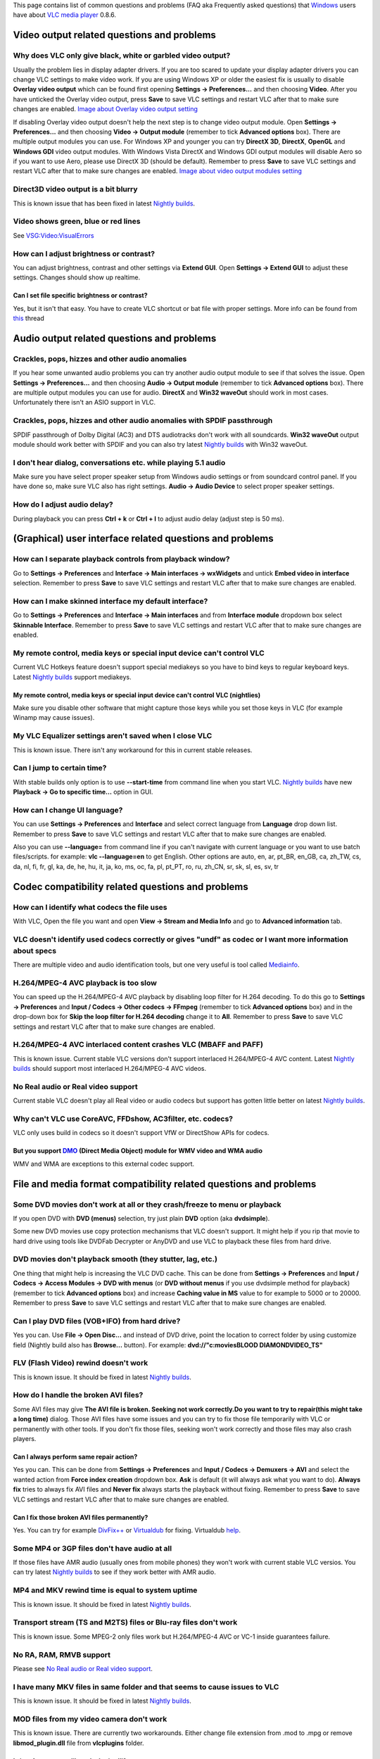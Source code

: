 This page contains list of common questions and problems (FAQ aka Frequently asked questions) that `Windows <Windows>`__ users have about `VLC media player <VLC_media_player>`__ 0.8.6.

Video output related questions and problems
-------------------------------------------

Why does VLC only give black, white or garbled video output?
~~~~~~~~~~~~~~~~~~~~~~~~~~~~~~~~~~~~~~~~~~~~~~~~~~~~~~~~~~~~

Usually the problem lies in display adapter drivers. If you are too scared to update your display adapter drivers you can change VLC settings to make video work. If you are using Windows XP or older the easiest fix is usually to disable **Overlay video output** which can be found first opening **Settings -> Preferences...** and then choosing **Video**. After you have unticked the Overlay video output, press **Save** to save VLC settings and restart VLC after that to make sure changes are enabled. `Image about Overlay video output setting <http://koti.mbnet.fi/raiska/tutorials/vlc/11a.png>`__

If disabling Overlay video output doesn't help the next step is to change video output module. Open **Settings -> Preferences...** and then choosing **Video -> Output module** (remember to tick **Advanced options** box). There are multiple output modules you can use. For Windows XP and younger you can try **DirectX 3D**, **DirectX**, **OpenGL** and **Windows GDI** video output modules. With Windows Vista DirectX and Windows GDI output modules will disable Aero so if you want to use Aero, please use DirectX 3D (should be default). Remember to press **Save** to save VLC settings and restart VLC after that to make sure changes are enabled. `Image about video output modules setting <http://koti.mbnet.fi/raiska/tutorials/vlc/11b.png>`__

Direct3D video output is a bit blurry
~~~~~~~~~~~~~~~~~~~~~~~~~~~~~~~~~~~~~

This is known issue that has been fixed in latest `Nightly builds <http://nightlies.videolan.org/>`__.

Video shows green, blue or red lines
~~~~~~~~~~~~~~~~~~~~~~~~~~~~~~~~~~~~

See `VSG:Video:VisualErrors <VSG:Video:VisualErrors>`__

How can I adjust brightness or contrast?
~~~~~~~~~~~~~~~~~~~~~~~~~~~~~~~~~~~~~~~~

You can adjust brightness, contrast and other settings via **Extend GUI**. Open **Settings -> Extend GUI** to adjust these settings. Changes should show up realtime.

Can I set file specific brightness or contrast?
^^^^^^^^^^^^^^^^^^^^^^^^^^^^^^^^^^^^^^^^^^^^^^^

Yes, but it isn't that easy. You have to create VLC shortcut or bat file with proper settings. More info can be found from `this <http://forum.videolan.org/viewtopic.php?f=14&t=46202#p152964>`__ thread

Audio output related questions and problems
-------------------------------------------

Crackles, pops, hizzes and other audio anomalies
~~~~~~~~~~~~~~~~~~~~~~~~~~~~~~~~~~~~~~~~~~~~~~~~

If you hear some unwanted audio problems you can try another audio output module to see if that solves the issue. Open **Settings -> Preferences...** and then choosing **Audio -> Output module** (remember to tick **Advanced options** box). There are multiple output modules you can use for audio. **DirectX** and **Win32 waveOut** should work in most cases. Unfortunately there isn't an ASIO support in VLC.

Crackles, pops, hizzes and other audio anomalies with SPDIF passthrough
~~~~~~~~~~~~~~~~~~~~~~~~~~~~~~~~~~~~~~~~~~~~~~~~~~~~~~~~~~~~~~~~~~~~~~~

SPDIF passthrough of Dolby Digital (AC3) and DTS audiotracks don't work with all soundcards. **Win32 waveOut** output module should work better with SPDIF and you can also try latest `Nightly builds <http://nightlies.videolan.org/>`__ with Win32 waveOut.

I don't hear dialog, conversations etc. while playing 5.1 audio
~~~~~~~~~~~~~~~~~~~~~~~~~~~~~~~~~~~~~~~~~~~~~~~~~~~~~~~~~~~~~~~

Make sure you have select proper speaker setup from Windows audio settings or from soundcard control panel. If you have done so, make sure VLC also has right settings. **Audio -> Audio Device** to select proper speaker settings.

How do I adjust audio delay?
~~~~~~~~~~~~~~~~~~~~~~~~~~~~

During playback you can press **Ctrl + k** or **Ctrl + l** to adjust audio delay (adjust step is 50 ms).

(Graphical) user interface related questions and problems
---------------------------------------------------------

How can I separate playback controls from playback window?
~~~~~~~~~~~~~~~~~~~~~~~~~~~~~~~~~~~~~~~~~~~~~~~~~~~~~~~~~~

Go to **Settings -> Preferences** and **Interface -> Main interfaces -> wxWidgets** and untick **Embed video in interface** selection. Remember to press **Save** to save VLC settings and restart VLC after that to make sure changes are enabled.

How can I make skinned interface my default interface?
~~~~~~~~~~~~~~~~~~~~~~~~~~~~~~~~~~~~~~~~~~~~~~~~~~~~~~

Go to **Settings -> Preferences** and **Interface -> Main interfaces** and from **Interface module** dropdown box select **Skinnable Interface**. Remember to press **Save** to save VLC settings and restart VLC after that to make sure changes are enabled.

My remote control, media keys or special input device can't control VLC
~~~~~~~~~~~~~~~~~~~~~~~~~~~~~~~~~~~~~~~~~~~~~~~~~~~~~~~~~~~~~~~~~~~~~~~

Current VLC Hotkeys feature doesn't support special mediakeys so you have to bind keys to regular keyboard keys. Latest `Nightly builds <http://nightlies.videolan.org/>`__ support mediakeys.

My remote control, media keys or special input device can't control VLC (nightlies)
^^^^^^^^^^^^^^^^^^^^^^^^^^^^^^^^^^^^^^^^^^^^^^^^^^^^^^^^^^^^^^^^^^^^^^^^^^^^^^^^^^^

Make sure you disable other software that might capture those keys while you set those keys in VLC (for example Winamp may cause issues).

My VLC Equalizer settings aren't saved when I close VLC
~~~~~~~~~~~~~~~~~~~~~~~~~~~~~~~~~~~~~~~~~~~~~~~~~~~~~~~

This is known issue. There isn't any workaround for this in current stable releases.

Can I jump to certain time?
~~~~~~~~~~~~~~~~~~~~~~~~~~~

With stable builds only option is to use **--start-time** from command line when you start VLC. `Nightly builds <http://nightlies.videolan.org/>`__ have new **Playback -> Go to specific time...** option in GUI.

How can I change UI language?
~~~~~~~~~~~~~~~~~~~~~~~~~~~~~

You can use **Settings -> Preferences** and **Interface** and select correct language from **Language** drop down list. Remember to press **Save** to save VLC settings and restart VLC after that to make sure changes are enabled.

Also you can use **--language=** from command line if you can't navigate with current language or you want to use batch files/scripts. for example: **vlc --language=en** to get English. Other options are auto, en, ar, pt_BR, en_GB, ca, zh_TW, cs, da, nl, fi, fr, gl, ka, de, he, hu, it, ja, ko, ms, oc, fa, pl, pt_PT, ro, ru, zh_CN, sr, sk, sl, es, sv, tr

Codec compatibility related questions and problems
--------------------------------------------------

How can I identify what codecs the file uses
~~~~~~~~~~~~~~~~~~~~~~~~~~~~~~~~~~~~~~~~~~~~

With VLC, Open the file you want and open **View -> Stream and Media Info** and go to **Advanced information** tab.

VLC doesn't identify used codecs correctly or gives "undf" as codec or I want more information about specs
~~~~~~~~~~~~~~~~~~~~~~~~~~~~~~~~~~~~~~~~~~~~~~~~~~~~~~~~~~~~~~~~~~~~~~~~~~~~~~~~~~~~~~~~~~~~~~~~~~~~~~~~~~

There are multiple video and audio identification tools, but one very useful is tool called `Mediainfo <http://mediainfo.sourceforge.net/>`__.

H.264/MPEG-4 AVC playback is too slow
~~~~~~~~~~~~~~~~~~~~~~~~~~~~~~~~~~~~~

You can speed up the H.264/MPEG-4 AVC playback by disabling loop filter for H.264 decoding. To do this go to **Settings -> Preferences** and **Input / Codecs -> Other codecs -> FFmpeg** (remember to tick **Advanced options** box) and in the drop-down box for **Skip the loop filter for H.264 decoding** change it to **All**. Remember to press **Save** to save VLC settings and restart VLC after that to make sure changes are enabled.

H.264/MPEG-4 AVC interlaced content crashes VLC (MBAFF and PAFF)
~~~~~~~~~~~~~~~~~~~~~~~~~~~~~~~~~~~~~~~~~~~~~~~~~~~~~~~~~~~~~~~~

This is known issue. Current stable VLC versions don't support interlaced H.264/MPEG-4 AVC content. Latest `Nightly builds <http://nightlies.videolan.org/>`__ should support most interlaced H.264/MPEG-4 AVC videos.

No Real audio or Real video support
~~~~~~~~~~~~~~~~~~~~~~~~~~~~~~~~~~~

Current stable VLC doesn't play all Real video or audio codecs but support has gotten little better on latest `Nightly builds <http://nightlies.videolan.org/>`__.

Why can't VLC use CoreAVC, FFDshow, AC3filter, etc. codecs?
~~~~~~~~~~~~~~~~~~~~~~~~~~~~~~~~~~~~~~~~~~~~~~~~~~~~~~~~~~~

VLC only uses build in codecs so it doesn't support VfW or DirectShow APIs for codecs.

But you support `DMO <DMO>`__ (Direct Media Object) module for WMV video and WMA audio
^^^^^^^^^^^^^^^^^^^^^^^^^^^^^^^^^^^^^^^^^^^^^^^^^^^^^^^^^^^^^^^^^^^^^^^^^^^^^^^^^^^^^^

WMV and WMA are exceptions to this external codec support.

File and media format compatibility related questions and problems
------------------------------------------------------------------

Some DVD movies don't work at all or they crash/freeze to menu or playback
~~~~~~~~~~~~~~~~~~~~~~~~~~~~~~~~~~~~~~~~~~~~~~~~~~~~~~~~~~~~~~~~~~~~~~~~~~

If you open DVD with **DVD (menus)** selection, try just plain **DVD** option (aka **dvdsimple**).

Some new DVD movies use copy protection mechanisms that VLC doesn't support. It might help if you rip that movie to hard drive using tools like DVDFab Decrypter or AnyDVD and use VLC to playback these files from hard drive.

DVD movies don't playback smooth (they stutter, lag, etc.)
~~~~~~~~~~~~~~~~~~~~~~~~~~~~~~~~~~~~~~~~~~~~~~~~~~~~~~~~~~

One thing that might help is increasing the VLC DVD cache. This can be done from **Settings -> Preferences** and **Input / Codecs -> Access Modules -> DVD with menus** (or **DVD without menus** if you use dvdsimple method for playback) (remember to tick **Advanced options** box) and increase **Caching value in MS** value to for example to 5000 or to 20000. Remember to press **Save** to save VLC settings and restart VLC after that to make sure changes are enabled.

Can I play DVD files (VOB+IFO) from hard drive?
~~~~~~~~~~~~~~~~~~~~~~~~~~~~~~~~~~~~~~~~~~~~~~~

Yes you can. Use **File -> Open Disc...** and instead of DVD drive, point the location to correct folder by using customize field (Nightly build also has **Browse...** button). For example: **dvd://"c:\movies\BLOOD DIAMOND\VIDEO_TS"**

FLV (Flash Video) rewind doesn't work
~~~~~~~~~~~~~~~~~~~~~~~~~~~~~~~~~~~~~

This is known issue. It should be fixed in latest `Nightly builds <http://nightlies.videolan.org/>`__.

How do I handle the broken AVI files?
~~~~~~~~~~~~~~~~~~~~~~~~~~~~~~~~~~~~~

Some AVI files may give **The AVI file is broken. Seeking not work correctly.Do you want to try to repair(this might take a long time)** dialog. Those AVI files have some issues and you can try to fix those file temporarily with VLC or permanently with other tools. If you don't fix those files, seeking won't work correctly and those files may also crash players.

Can I always perform same repair action?
^^^^^^^^^^^^^^^^^^^^^^^^^^^^^^^^^^^^^^^^

Yes you can. This can be done from **Settings -> Preferences** and **Input / Codecs -> Demuxers -> AVI** and select the wanted action from **Force index creation** dropdown box. **Ask** is default (it will always ask what you want to do). **Always fix** tries to always fix AVI files and **Never fix** always starts the playback without fixing. Remember to press **Save** to save VLC settings and restart VLC after that to make sure changes are enabled.

Can I fix those broken AVI files permanently?
^^^^^^^^^^^^^^^^^^^^^^^^^^^^^^^^^^^^^^^^^^^^^

Yes. You can try for example `DivFix++ <http://divfixpp.sourceforge.net/home.htm>`__ or `Virtualdub <http://www.virtualdub.org/>`__ for fixing. Virtualdub `help <http://forum.videolan.org/viewtopic.php?f=14&t=45427&p=143688&hilit=virtualdub#p143688>`__.

Some MP4 or 3GP files don't have audio at all
~~~~~~~~~~~~~~~~~~~~~~~~~~~~~~~~~~~~~~~~~~~~~

If those files have AMR audio (usually ones from mobile phones) they won't work with current stable VLC versios. You can try latest `Nightly builds <http://nightlies.videolan.org/>`__ to see if they work better with AMR audio.

MP4 and MKV rewind time is equal to system uptime
~~~~~~~~~~~~~~~~~~~~~~~~~~~~~~~~~~~~~~~~~~~~~~~~~

This is known issue. It should be fixed in latest `Nightly builds <http://nightlies.videolan.org/>`__.

Transport stream (TS and M2TS) files or Blu-ray files don't work
~~~~~~~~~~~~~~~~~~~~~~~~~~~~~~~~~~~~~~~~~~~~~~~~~~~~~~~~~~~~~~~~

This is known issue. Some MPEG-2 only files work but H.264/MPEG-4 AVC or VC-1 inside guarantees failure.

No RA, RAM, RMVB support
~~~~~~~~~~~~~~~~~~~~~~~~

Please see `No Real audio or Real video support <WindowsFAQ#No_Real_audio_or_Real_video_support>`__.

I have many MKV files in same folder and that seems to cause issues to VLC
~~~~~~~~~~~~~~~~~~~~~~~~~~~~~~~~~~~~~~~~~~~~~~~~~~~~~~~~~~~~~~~~~~~~~~~~~~

This is known issue. It should be fixed in latest `Nightly builds <http://nightlies.videolan.org/>`__.

MOD files from my video camera don't work
~~~~~~~~~~~~~~~~~~~~~~~~~~~~~~~~~~~~~~~~~

This is known issue. There are currently two workarounds. Either change file extension from .mod to .mpg or remove **libmod_plugin.dll** file from **vlc\plugins** folder.

Is it safe to remove libmod_plugin.dll?
^^^^^^^^^^^^^^^^^^^^^^^^^^^^^^^^^^^^^^^

Yes it is. After removing libmod_plugin.dll you can't listen module music formats like MOD, S3M, XM etc. but nowadays most people don't listen those files at all. If you need to get MOD, S3M, XM etc. support back, then just extract libmod_plugin.dll back to **vlc\plugins** folder from VLC zip file.

Subtitles related questions and problems
----------------------------------------

How do I adjust subtitle delay?
~~~~~~~~~~~~~~~~~~~~~~~~~~~~~~~

During playback you can press **Ctrl + h** or **Ctrl + j** to adjust subtitle delay (adjust step is 50 ms).

How can I select right subtitle track?
~~~~~~~~~~~~~~~~~~~~~~~~~~~~~~~~~~~~~~

If your video has multiple subtitle tracks, you can select the one you would like to see from **Video -> Subtitles Track**.

Can I disable hardcoded or "burned" subtitles with VLC?
~~~~~~~~~~~~~~~~~~~~~~~~~~~~~~~~~~~~~~~~~~~~~~~~~~~~~~~

No.

Dragging and dropping the subtitles to VLC disables pause
~~~~~~~~~~~~~~~~~~~~~~~~~~~~~~~~~~~~~~~~~~~~~~~~~~~~~~~~~

This is known issue. It will be hopefully fixed in upcoming releases. Only solution is to either open subtitles from **Use a subtitles file** when you open file you want to watch or trust to **Autodetect subtitle files** and name the subtitles in same as the movie (for example, **my_movie.avi** and **my_movie.srt**).

SSA and ASS subtitles look horrible and don't support all styles
~~~~~~~~~~~~~~~~~~~~~~~~~~~~~~~~~~~~~~~~~~~~~~~~~~~~~~~~~~~~~~~~

This is known issue. Support should be better in latest `Nightly builds <http://nightlies.videolan.org/>`__.

Can I change font, font size, style or color?
~~~~~~~~~~~~~~~~~~~~~~~~~~~~~~~~~~~~~~~~~~~~~

You can with text-based subtitle formats (`Subtitles codecs <Subtitles_codecs>`__). Go to **Settings -> Preferences** and **Video -> Subtitles/OSD -> Text renderer** (remember to tick **Advanced options** box) and adjust anything you want. **Font size in pixels** overrides **Relative font size** selection. Remember to press **Save** to save VLC settings and restart VLC after that to make sure changes are enabled.

How can I change subtitles text encoding?
~~~~~~~~~~~~~~~~~~~~~~~~~~~~~~~~~~~~~~~~~

If you see wrong characters on screen or **failed to convert subtitle encoding** error message you should try to change **Subtitles text encoding** option which can be found from **Settings -> Preferences** and **Input / Codecs -> Other codecs -> Subtitles**. Remember to press **Save** to save VLC settings and restart VLC after that to make sure changes are enabled.

General problems and issues
---------------------------

VLC crashes/freezes/BSODs my computer
~~~~~~~~~~~~~~~~~~~~~~~~~~~~~~~~~~~~~

VLC doesn't do that. Normal apps shouldn't be able to cause issues like these to operating systems. Culprit is usually bad device driver (for example display adapter driver, soundcard driver, chipset driver, network adapter driver etc.) or broken hardware.

How do I reset VLC settings?
~~~~~~~~~~~~~~~~~~~~~~~~~~~~

If you can start VLC, go to **Settings -> Preferences...** and then press **Reset All** and **Save** to reset and save VLC settings. Remember to restart VLC after that to make sure changes are enabled.

If you can't start VLC, go to **%appdata%** folder and delete **vlc** folder from there.

VLC crashes on startup
~~~~~~~~~~~~~~~~~~~~~~

This usually happens because VLC setting files have been corrupted. Resetting VLC settings should fix this.

I messed up my file associations or I want to modify them
~~~~~~~~~~~~~~~~~~~~~~~~~~~~~~~~~~~~~~~~~~~~~~~~~~~~~~~~~

Check out `Windows#How to associate media files with VLC <Windows#How_to_associate_media_files_with_VLC>`__.

Can VLC burn CD, DVD, HD DVD or Blu-ray discs?
~~~~~~~~~~~~~~~~~~~~~~~~~~~~~~~~~~~~~~~~~~~~~~

No.

Is VLC legal in all countries?
~~~~~~~~~~~~~~~~~~~~~~~~~~~~~~

Probably not. Specially DeCSS module might violate DMCA (and similar laws) and some codecs would require licenses for personal/commercial use. There haven't been any court cases related to VLC but specially companies should make sure they pay license fees to license holders if they use VLC commercially and use patented formats or codecs.

Can I run multiple VLC instances?
~~~~~~~~~~~~~~~~~~~~~~~~~~~~~~~~~

Yes you can. `VLC HowTo/Play multiple instances <VLC_HowTo/Play_multiple_instances>`__

Can I start VLC instances synchronously?
~~~~~~~~~~~~~~~~~~~~~~~~~~~~~~~~~~~~~~~~

Yes you can. Check this `thread (command line) <http://forum.videolan.org/viewtopic.php?f=2&t=46110#p146010>`__ or this `thread (GUI) <http://forum.videolan.org/viewtopic.php?f=2&t=39832&start=0&st=0&sk=t&sd=a#p124197>`__.

Latest VLC (0.8.6h) doesn't work with Windows Me/98/98se/95
~~~~~~~~~~~~~~~~~~~~~~~~~~~~~~~~~~~~~~~~~~~~~~~~~~~~~~~~~~~

This is known issue. You can either use 0.8.6f or take libwxwidgets.dll from 0.8.6f and copy it to 0.8.6h.
